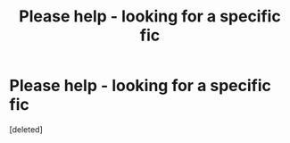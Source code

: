 #+TITLE: Please help - looking for a specific fic

* Please help - looking for a specific fic
:PROPERTIES:
:Score: 2
:DateUnix: 1610686372.0
:DateShort: 2021-Jan-15
:FlairText: What's That Fic?
:END:
[deleted]

